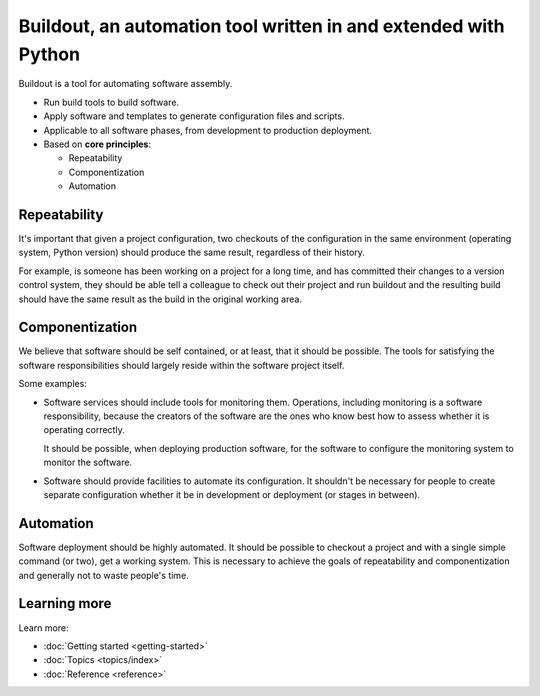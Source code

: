 ================================================================
Buildout, an automation tool written in and extended with Python
================================================================

Buildout is a tool for automating software assembly.

- Run build tools to build software.

- Apply software and templates to generate configuration files and scripts.

- Applicable to all software phases, from development to production deployment.

- Based on **core principles**:

  - Repeatability

  - Componentization

  - Automation

Repeatability
=============

It's important that given a project configuration, two checkouts of the
configuration in the same environment (operating system, Python
version) should produce the same result, regardless of their history.

For example, is someone has been working on a project for a long time,
and has committed their changes to a version control system, they
should be able tell a colleague to check out their project and run
buildout and the resulting build should have the same result as the
build in the original working area.

Componentization
================

We believe that software should be self contained, or at least, that
it should be possible.  The tools for satisfying the software
responsibilities should largely reside within the software project
itself.

Some examples:

- Software services should include tools for monitoring them.
  Operations, including monitoring is a software responsibility,
  because the creators of the software are the ones who know best how
  to assess whether it is operating correctly.

  It should be possible, when deploying production software, for the
  software to configure the monitoring system to monitor the software.

- Software should provide facilities to automate its configuration.
  It shouldn't be necessary for people to create separate
  configuration whether it be in development or deployment (or stages
  in between).

Automation
==========

Software deployment should be highly automated.  It should be possible
to checkout a project and with a single simple command (or two), get a
working system.  This is necessary to achieve the goals of
repeatability and componentization and generally not to waste people's
time.

Learning more
=============

Learn more:

- :doc:`Getting started <getting-started>`

- :doc:`Topics <topics/index>`

- :doc:`Reference <reference>`


